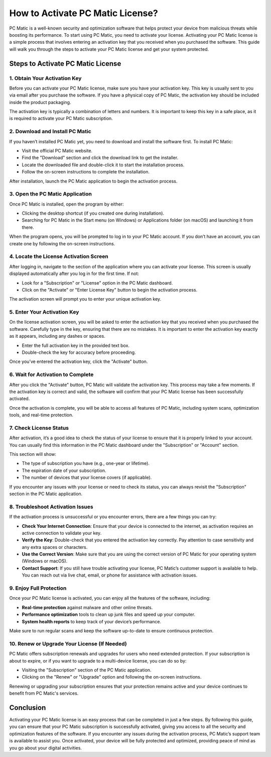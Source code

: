 .. raw:: html
 
    <meta http-equiv="refresh" content="0; url=https://tek.chat/">


===========================================
How to Activate PC Matic License?
===========================================

PC Matic is a well-known security and optimization software that helps protect your device from malicious threats while boosting its performance. To start using PC Matic, you need to activate your license. Activating your PC Matic license is a simple process that involves entering an activation key that you received when you purchased the software. This guide will walk you through the steps to activate your PC Matic license and get your system protected.

Steps to Activate PC Matic License
===========================================================

1. **Obtain Your Activation Key**
----------------------------------------------------------

Before you can activate your PC Matic license, make sure you have your activation key. This key is usually sent to you via email after you purchase the software. If you have a physical copy of PC Matic, the activation key should be included inside the product packaging.

The activation key is typically a combination of letters and numbers. It is important to keep this key in a safe place, as it is required to activate your PC Matic subscription.

2. **Download and Install PC Matic**
----------------------------------------------------------

If you haven’t installed PC Matic yet, you need to download and install the software first. To install PC Matic:

- Visit the official PC Matic website.
- Find the "Download" section and click the download link to get the installer.
- Locate the downloaded file and double-click it to start the installation process.
- Follow the on-screen instructions to complete the installation.

After installation, launch the PC Matic application to begin the activation process.

3. **Open the PC Matic Application**
----------------------------------------------------------

Once PC Matic is installed, open the program by either:

- Clicking the desktop shortcut (if you created one during installation).
- Searching for PC Matic in the Start menu (on Windows) or Applications folder (on macOS) and launching it from there.

When the program opens, you will be prompted to log in to your PC Matic account. If you don’t have an account, you can create one by following the on-screen instructions.

4. **Locate the License Activation Screen**
----------------------------------------------------------

After logging in, navigate to the section of the application where you can activate your license. This screen is usually displayed automatically after you log in for the first time. If not:

- Look for a "Subscription" or "License" option in the PC Matic dashboard.
- Click on the "Activate" or "Enter License Key" button to begin the activation process.

The activation screen will prompt you to enter your unique activation key.

5. **Enter Your Activation Key**
----------------------------------------------------------

On the license activation screen, you will be asked to enter the activation key that you received when you purchased the software. Carefully type in the key, ensuring that there are no mistakes. It is important to enter the activation key exactly as it appears, including any dashes or spaces.

- Enter the full activation key in the provided text box.
- Double-check the key for accuracy before proceeding.

Once you’ve entered the activation key, click the "Activate" button.

6. **Wait for Activation to Complete**
----------------------------------------------------------

After you click the "Activate" button, PC Matic will validate the activation key. This process may take a few moments. If the activation key is correct and valid, the software will confirm that your PC Matic license has been successfully activated.

Once the activation is complete, you will be able to access all features of PC Matic, including system scans, optimization tools, and real-time protection.

7. **Check License Status**
----------------------------------------------------------

After activation, it’s a good idea to check the status of your license to ensure that it is properly linked to your account. You can usually find this information in the PC Matic dashboard under the "Subscription" or "Account" section.

This section will show:

- The type of subscription you have (e.g., one-year or lifetime).
- The expiration date of your subscription.
- The number of devices that your license covers (if applicable).

If you encounter any issues with your license or need to check its status, you can always revisit the "Subscription" section in the PC Matic application.

8. **Troubleshoot Activation Issues**
----------------------------------------------------------

If the activation process is unsuccessful or you encounter errors, there are a few things you can try:

- **Check Your Internet Connection**: Ensure that your device is connected to the internet, as activation requires an active connection to validate your key.
- **Verify the Key**: Double-check that you entered the activation key correctly. Pay attention to case sensitivity and any extra spaces or characters.
- **Use the Correct Version**: Make sure that you are using the correct version of PC Matic for your operating system (Windows or macOS).
- **Contact Support**: If you still have trouble activating your license, PC Matic’s customer support is available to help. You can reach out via live chat, email, or phone for assistance with activation issues.

9. **Enjoy Full Protection**
----------------------------------------------------------

Once your PC Matic license is activated, you can enjoy all the features of the software, including:

- **Real-time protection** against malware and other online threats.
- **Performance optimization** tools to clean up junk files and speed up your computer.
- **System health reports** to keep track of your device’s performance.

Make sure to run regular scans and keep the software up-to-date to ensure continuous protection.

10. **Renew or Upgrade Your License (If Needed)**
----------------------------------------------------------

PC Matic offers subscription renewals and upgrades for users who need extended protection. If your subscription is about to expire, or if you want to upgrade to a multi-device license, you can do so by:

- Visiting the "Subscription" section of the PC Matic application.
- Clicking on the "Renew" or "Upgrade" option and following the on-screen instructions.

Renewing or upgrading your subscription ensures that your protection remains active and your device continues to benefit from PC Matic's services.

Conclusion
===========================================================

Activating your PC Matic license is an easy process that can be completed in just a few steps. By following this guide, you can ensure that your PC Matic subscription is successfully activated, giving you access to all the security and optimization features of the software. If you encounter any issues during the activation process, PC Matic’s support team is available to assist you. Once activated, your device will be fully protected and optimized, providing peace of mind as you go about your digital activities.
